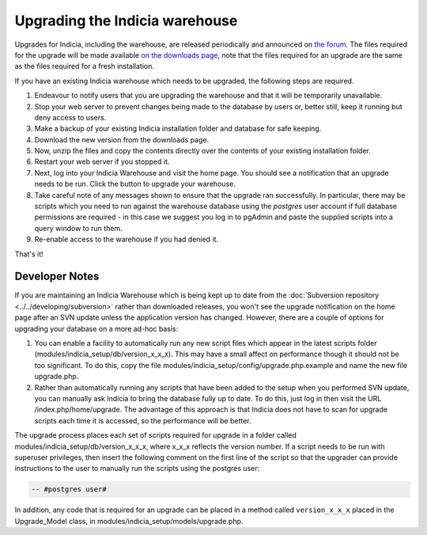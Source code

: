 *******************************
Upgrading the Indicia warehouse
*******************************

Upgrades for Indicia, including the warehouse, are released periodically and announced on 
`the forum <http://forums.nbn.org.uk/viewforum.php?id=25>`_. The files required for the 
upgrade will be made available `on the downloads page 
<https://code.google.com/p/indicia/downloads/list>`_, note that the files required for an
upgrade are the same as the files required for a fresh installation.

If you have an existing Indicia warehouse which needs to be upgraded, the following steps
are required.

#. Endeavour to notify users that you are upgrading the warehouse and that it will be
   temporarily unavailable.
#. Stop your web server to prevent changes being made to the database by users or, better
   still, keep it running but deny access to users.
#. Make a backup of your existing Indicia installation folder and database for safe
   keeping.
#. Download the new version from the downloads page.
#. Now, unzip the files and copy the contents directly over the contents of your existing
   installation folder.
#. Restart your web server if you stopped it.
#. Next, log into your Indicia Warehouse and visit the home page. You should see a
   notification that an upgrade needs to be run. Click the button to upgrade your
   warehouse.
#. Take careful note of any messages shown to ensure that the upgrade ran successfully. In
   particular, there may be scripts which you need to run against the warehouse database
   using the *postgres* user account if full database permissions are required - in this 
   case we suggest you log in to pgAdmin and paste the supplied scripts into a query
   window to run them.
#. Re-enable access to the warehouse if you had denied it.

That's it!

Developer Notes
===============

If you are maintaining an Indicia Warehouse which is being kept up to date from the
:doc:`Subversion repository <../../developing/subversion>` rather than downloaded releases,
you won't see the upgrade notification on the home page after an SVN update unless the
application version has changed. However, there are a couple of options for upgrading your
database on a more ad-hoc basis:

#. You can enable a facility to automatically run any new script files which appear in the
   latest scripts folder (modules/indicia_setup/db/version_x_x_x). This may have a small
   affect on performance though it should not be too significant. To do this, copy the
   file modules/indicia_setup/config/upgrade.php.example and name the new file
   upgrade.php.
  
#. Rather than automatically running any scripts that have been added to the setup when
   you performed SVN update, you can manually ask Indicia to bring the database fully up
   to date. To do this, just log in then visit the URL /index.php/home/upgrade. The
   advantage of this approach is that Indicia does not have to scan for upgrade scripts
   each time it is accessed, so the performance will be better. 

The upgrade process places each set of scripts required for upgrade in a folder called
modules/indicia_setup/db/version_x_x_x, where x_x_x reflects the version number. If a 
script needs to be run with superuser privileges, then insert the following comment on the
first line of the script so that the upgrader can provide instructions to the user to 
manually run the scripts using the postgres user:

.. code-block:: sql

  -- #postgres user#

In addition, any code that is required for an upgrade can be placed in a method called
``version_x_x_x`` placed in the Upgrade_Model class, in
modules/indicia_setup/models/upgrade.php.

